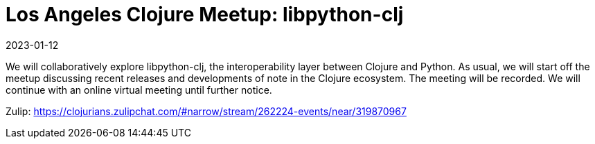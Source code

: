 = Los Angeles Clojure Meetup: libpython-clj
2023-01-12
:jbake-type: event
:jbake-edition: 2023-01-12
:jbake-link: https://www.meetup.com/los-angeles-clojure-users-group/events/290773051/
:jbake-location: 
:jbake-start: 2023-01-12
:jbake-end: 2023-01-12

We will collaboratively explore libpython-clj, the interoperability layer between Clojure and Python.
As usual, we will start off the meetup discussing recent releases and developments of note in the Clojure ecosystem.
The meeting will be recorded.
We will continue with an online virtual meeting until further notice.

Zulip: https://clojurians.zulipchat.com/#narrow/stream/262224-events/near/319870967
